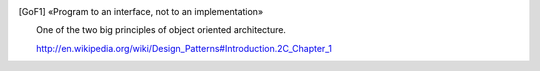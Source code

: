 .. [GoF1]
    «Program to an interface, not to an implementation»

    One of the two big principles of object oriented architecture.

    http://en.wikipedia.org/wiki/Design_Patterns#Introduction.2C_Chapter_1
